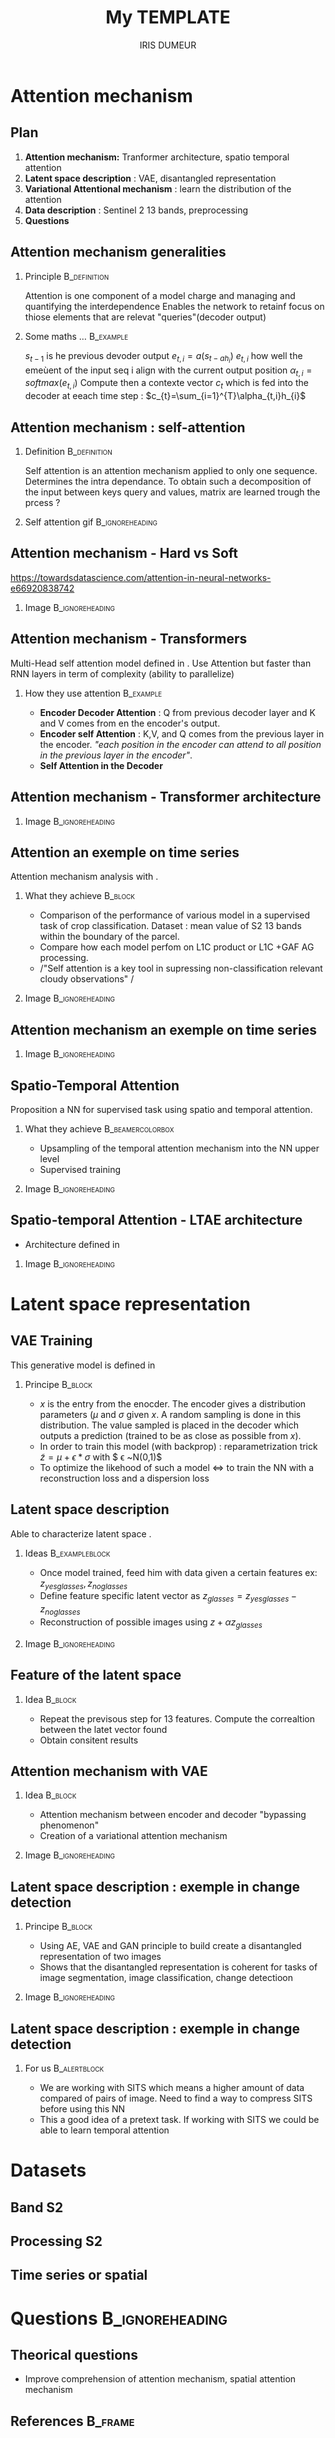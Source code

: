 
#+BIBLIOGRPAHY: change_detection plain
#+TITLE: My TEMPLATE
#+AUTHOR: IRIS DUMEUR
#+EMAIL: iris.dumeur@cesbio.cnes.fr
#+OPTIONS: H:2 toc:t num:t
#+INFOJS_OPT: view:nil toc:nil ltoc:t mouse:underline buttons:0 path:https://orgmode.org/org-info.js
#+EXPORT_SELECT_TAGS: export
#+EXPORT_EXCLUDE_TAGS: noexport
#+HTML_LINK_UP:
#+HTML_LINK_HOME:
#+startup: beamer
#+LaTeX_CLASS: beamer
#+LaTeX_CLASS_OPTIONS: [presentation]

#+BEAMER_FRAME_LEVEL: 2

#+COLUMNS: %40ITEM %10BEAMER_env(Env) %9BEAMER_envargs(Env Args) %4BEAMER_col(Col) %10BEAMER_extra(Extran)
#+LaTeX_HEADER: \usepackage[backend=bibtex,sorting=none]{biblatex}
#+LaTeX_HEADER: \AtEveryBibitem{\clearfield{note}}
#+LaTeX_HEADER: \addbibresource{favorites.bib}  %% point at your bib file
#+LaTeX_HEADER: \bibliography{favorites}
#+LaTeX_HEADER: \bibliographystyle{plain}

* Attention mechanism
** Plan

1. *Attention mechanism:* Tranformer architecture, spatio temporal attention 
2. *Latent space description* : VAE, disantangled representation
3. *Variational Attentional mechanism* : learn the distribution of the attention
4. *Data description* : Sentinel 2 13 bands, preprocessing
5. *Questions*
** Attention mechanism generalities
*** Principle :B_definition:
:PROPERTIES:
:BEAMER_env: definition
:END:
Attention is one component of a model charge and managing and quantifying the interdependence
Enables the network to retainf focus on thiose elements that are relevat "queries"(decoder output)
*** Some maths ... :B_example:
:PROPERTIES:
:BEAMER_env: example
:END:
$s_{t-1}$ is he previous devoder output
$e_{t,i}=a(s_{t-a h_i})$ $e_{t,i}$ how well the emeùent of the input seq i align with the current output position
$\alpha_{t,i}=softmax(e_{t,i})$ Compute then a contexte vector $c_{t}$ which is fed into the decoder at eeach time step : $c_{t}=\sum_{i=1}^{T}\alpha_{t,i}h_{i}$

** Attention mechanism : self-attention 
*** Definition :B_definition:
:PROPERTIES:
:BEAMER_env: definition
:END:
Self attention is an attention mechanism applied to only one sequence. Determines the intra dependance. 
To obtain such a decomposition of the input between keys query and values, matrix are learned trough the prcess ? 
*** Self attention gif :B_ignoreheading:
:PROPERTIES:
:BEAMER_env: ignoreheading
:END:
[[https://miro.medium.com/max/700/1*G8thyDVqeD8WHim_QzjvFg.gif]]
** Attention mechanism - Hard vs Soft

https://towardsdatascience.com/attention-in-neural-networks-e66920838742
*** Image :B_ignoreheading:
:PROPERTIES:
:BEAMER_env: ignoreheading
:END:
#+ATTR_LATEX: :width 10cm 
[[file:images/hardvssofattention.png]]
** Attention mechanism - Transformers
Multi-Head self attention model defined in \cite{Vaswani2017}. Use Attention but faster than RNN layers in term of complexity (ability to parallelize)

*** How they use attention :B_example:
:PROPERTIES:
:BEAMER_env: example
:END:
- *Encoder Decoder Attention* : Q from previous decoder layer and K and V comes from en the encoder's output. 
- *Encoder self Attention* : K,V, and Q comes from the previous layer in the encoder. /"each position in the encoder can attend to all position in the previous layer in the encoder"\cite{Vaswani2017}/. 
- *Self Attention in the Decoder*
** Attention mechanism - Transformer architecture
*** Image :B_ignoreheading:
:PROPERTIES:
:BEAMER_env: ignoreheading
:END:

#+ATTR_LATEX: :width 7cm 
[[file:images/Transformer_global_archi.png]]

** Attention an exemple on time series
Attention mechanism analysis with \cite{russwurm}. 
*** What they achieve :B_block:
:PROPERTIES:
:BEAMER_env: block
:END:
- Comparison of the performance of various model in a supervised task of crop classification. Dataset : mean value of S2 13 bands within the boundary of the parcel. 
- Compare how each model perfom on L1C product or L1C +GAF AG processing. 
- /"Self attention is a key tool in supressing non-classification relevant cloudy observations" /

*** Image :B_ignoreheading:
:PROPERTIES:
:BEAMER_env: ignoreheading
:END:
 [[file:images/compare_attentionmechanism.png]]

** Attention mechanism an exemple on time series
*** Image :B_ignoreheading:
:PROPERTIES:
:BEAMER_env: ignoreheading
:END:
[[file:images/compare_attention_DuPlo_Transformer.png]]
** Spatio-Temporal Attention 
Proposition a NN for supervised task using spatio and temporal attention. \cite{panoptic}
*** What they achieve :B_beamercolorbox:
:PROPERTIES:
:BEAMER_env: beamercolorbox
:END:
- Upsampling of the temporal attention mechanism into the NN upper level
- Supervised training
*** Image :B_ignoreheading:
:PROPERTIES:
:BEAMER_env: ignoreheading
:END:
[[file:images/spatiotempglobaarchi.png]]
** Spatio-temporal Attention - LTAE architecture
- Architecture defined in \cite{ltae}
*** Image :B_ignoreheading:
:PROPERTIES:
:BEAMER_env: ignoreheading
:END:
[[file:images/late_module.png]]
* Latent space representation
** VAE Training
This generative model is defined in \cite{Kingma2013}
*** Principe :B_block:
:PROPERTIES:
:BEAMER_env: block
:END:
- $x$ is the entry from the enocder. The encoder gives a distribution parameters ($\mu$ and $\sigma$ given $x$. A random sampling is done in this distribution. The value sampled is placed in the decoder which outputs a prediction (trained to be as close as possible from $x$). 
- In order to train this model (with backprop) : reparametrization trick $\tilde{z}=\mu+\epsilon*\sigma$ with $ \epsilon ~N(0,1)$
- To optimize the likehood of such a model $\iff$ to train the NN with a reconstruction loss and a dispersion loss
** Latent space description
Able to characterize latent space \cite{Hou2016}.

*** Ideas :B_exampleblock:
:PROPERTIES:
:BEAMER_env: exampleblock
:END:
- Once model trained, feed him with data given a certain features ex: $z_{yes glasses}, z_{no glasses}$
- Define feature  specific latent vector as $z_{glasses}=z_{yes glasses}- z_{no glasses}$
- Reconstruction of possible images using $z+\alpha z_{glasses}$ 

*** Image :B_ignoreheading:
:PROPERTIES:
:BEAMER_env: ignoreheading
:BEAMER_col: 0.5
:END:

#+CAPTION: 
#+ATTR_LATEX: :width 7cm 
[[file:images/deepfeatures_latentspace.png]]


** Feature of the latent space 
*** Idea :B_block:
:PROPERTIES:
:BEAMER_env: block
:END:
  - Repeat the previsous step for 13 features. Compute the correaltion between the latet vector found
- Obtain consitent results

** Attention mechanism with VAE
*** Idea :B_block:
:PROPERTIES:
:BEAMER_env: block
:END:
- Attention mechanism between encoder and decoder "bypassing phenomenon"\cite{att_vae}
- Creation of a variational attention mechanism 
*** Image :B_ignoreheading:
:PROPERTIES:
:BEAMER_env: ignoreheading
:END:
[[file:images/att_vae.png]]
** Latent space description : exemple in change detection
*** Principe :B_block:
:PROPERTIES:
:BEAMER_env: block
:END:
- Using AE, VAE and GAN principle to build create a disantangled representation of two images \cite{disantangledSanchez}
- Shows that the disantangled representation is coherent for tasks of image segmentation, image classification, change detectioon
*** Image :B_ignoreheading:
:PROPERTIES:
:BEAMER_env: ignoreheading
:END:
[[file:images/disantangled.png]]
** Latent space description : exemple in change detection
*** For us :B_alertblock:
:PROPERTIES:
:BEAMER_env: alertblock
:END:
- We are working with SITS which means a higher amount of data compared of pairs of image. Need to find a way to compress SITS before using this NN
- This a good idea of a pretext task. If working with SITS we could be able to learn temporal attention 


* Datasets
** Band S2
** Processing S2
** Time series or spatial 
* Questions                                                 :B_ignoreheading:
:PROPERTIES:
:BEAMER_env: ignoreheading
:END:
** Theorical questions
- Improve comprehension of attention mechanism, spatial attention mechanism
** References :B_frame:
:PROPERTIES:
:BEAMER_env: frame
:UNNUMBERED: t
:BEAMER_opt: allowframebreaks,label=
:END:

 #+BEGIN_COMMENT
References
 #+END_COMMENT
#+LaTex: \printbibliography
